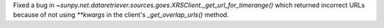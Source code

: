 Fixed a bug in `~sunpy.net.dataretriever.sources.goes.XRSClient._get_url_for_timerange()` which returned incorrect URLs
because of not using `**kwargs` in the client's `_get_overlap_urls()` method.
